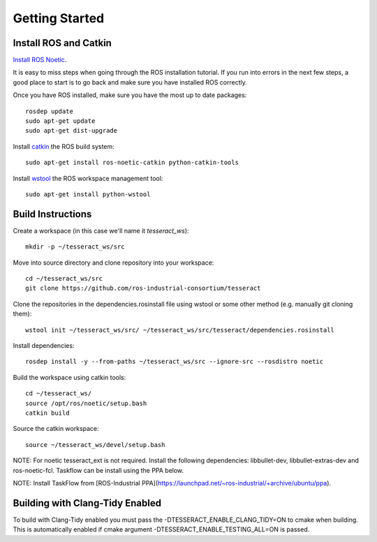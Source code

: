 Getting Started
===============

Install ROS and Catkin
^^^^^^^^^^^^^^^^^^^^^^^^^^^^^^^^^^^^^^^^^^^^^^
`Install ROS Noetic <http://wiki.ros.org/noetic/Installation/Ubuntu>`_.

It is easy to miss steps when going through the ROS installation tutorial. If you run into errors in the next few steps, a good place to start is to go back and make sure you have installed ROS correctly.

Once you have ROS installed, make sure you have the most up to date packages: ::

  rosdep update
  sudo apt-get update
  sudo apt-get dist-upgrade

Install `catkin <http://wiki.ros.org/catkin>`_ the ROS build system: ::

  sudo apt-get install ros-noetic-catkin python-catkin-tools

Install `wstool <http://wiki.ros.org/wstool>`_ the ROS workspace management tool: ::

  sudo apt-get install python-wstool

Build Instructions
^^^^^^^^^^^^^^^^^^^^^^^^^^^^^^^^^^^^^^^^^^^^^^
Create a workspace (in this case we'll name it `tesseract_ws`): ::

  mkdir -p ~/tesseract_ws/src

Move into source directory and clone repository into your workspace: ::

  cd ~/tesseract_ws/src
  git clone https://github.com/ros-industrial-consortium/tesseract

Clone the repositories in the dependencies.rosinstall file using wstool or some other method (e.g. manually git cloning them): ::

  wstool init ~/tesseract_ws/src/ ~/tesseract_ws/src/tesseract/dependencies.rosinstall

Install dependencies: ::

  rosdep install -y --from-paths ~/tesseract_ws/src --ignore-src --rosdistro noetic

Build the workspace using catkin tools: ::

  cd ~/tesseract_ws/
  source /opt/ros/noetic/setup.bash
  catkin build

Source the catkin workspace: ::

  source ~/tesseract_ws/devel/setup.bash

NOTE: For noetic tesseract_ext is not required. Install the following dependencies: libbullet-dev, libbullet-extras-dev and ros-noetic-fcl. Taskflow can be install using the PPA below.

NOTE: Install TaskFlow from [ROS-Industrial PPA](https://launchpad.net/~ros-industrial/+archive/ubuntu/ppa).

Building with Clang-Tidy Enabled
^^^^^^^^^^^^^^^^^^^^^^^^^^^^^^^^

To build with Clang-Tidy enabled you must pass the -DTESSERACT_ENABLE_CLANG_TIDY=ON to cmake when building. This is automatically enabled if cmake argument -DTESSERACT_ENABLE_TESTING_ALL=ON is passed.
